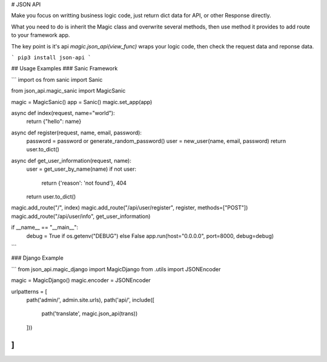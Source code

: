 # JSON API

Make you focus on writting business logic code, just return dict data for API, or other Response directly.

What you need to do is inherit the Magic class and overwrite several methods, then use method it provides to add route to your framework app.

The key point is it's api `magic.json_api(view_func)` wraps your logic code, then check the request data and reponse data.

```
pip3 install json-api
```

## Usage Examples
### Sanic Framework

```
import os
from sanic import Sanic

from json_api.magic_sanic import MagicSanic

magic = MagicSanic()
app = Sanic()
magic.set_app(app)


async def index(request, name="world"):
    return {"hello": name}


async def register(request, name, email, password):
    password = password or generate_random_password()
    user = new_user(name, email, password)
    return user.to_dict()

async def get_user_information(request, name):
    user = get_user_by_name(name)
    if not user:
        return {'reason': 'not found'}, 404
    return user.to_dict()


magic.add_route("/", index)
magic.add_route("/api/user/register", register, methods=["POST"])
magic.add_route("/api/user/info", get_user_information)


if __name__ == "__main__":
    debug = True if os.getenv("DEBUG") else False
    app.run(host="0.0.0.0", port=8000, debug=debug)
```

### Django Example

```
from json_api.magic_django import MagicDjango
from .utils import JSONEncoder

magic = MagicDjango()
magic.encoder = JSONEncoder

urlpatterns = [
    path('admin/', admin.site.urls),
    path('api/', include([
        path('translate', magic.json_api(trans))
    ]))
]
```


